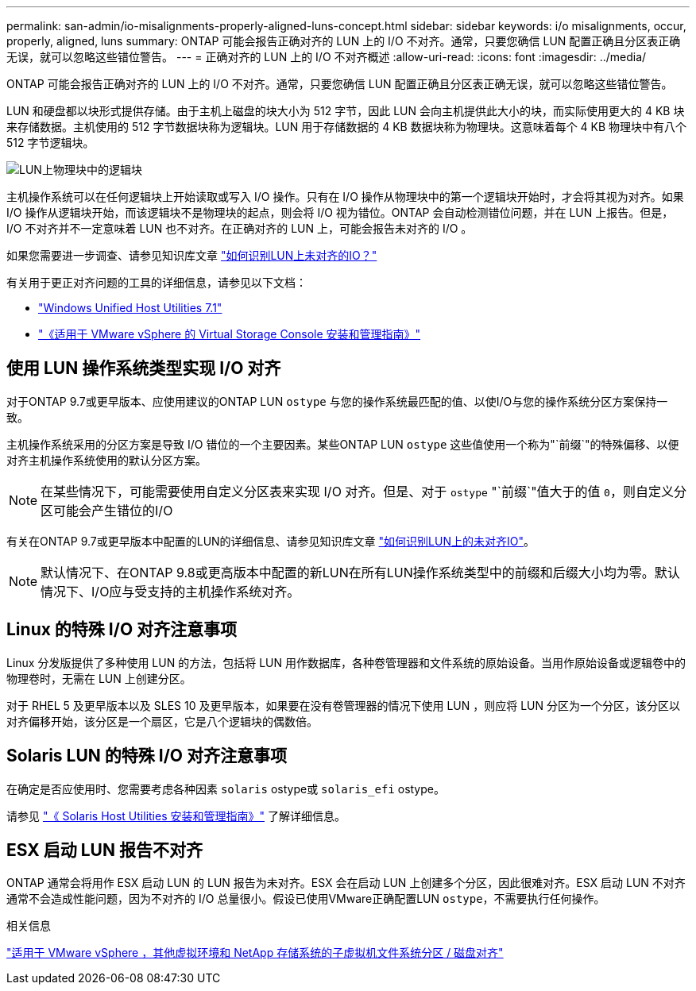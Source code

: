 ---
permalink: san-admin/io-misalignments-properly-aligned-luns-concept.html 
sidebar: sidebar 
keywords: i/o misalignments, occur, properly, aligned, luns 
summary: ONTAP 可能会报告正确对齐的 LUN 上的 I/O 不对齐。通常，只要您确信 LUN 配置正确且分区表正确无误，就可以忽略这些错位警告。 
---
= 正确对齐的 LUN 上的 I/O 不对齐概述
:allow-uri-read: 
:icons: font
:imagesdir: ../media/


[role="lead"]
ONTAP 可能会报告正确对齐的 LUN 上的 I/O 不对齐。通常，只要您确信 LUN 配置正确且分区表正确无误，就可以忽略这些错位警告。

LUN 和硬盘都以块形式提供存储。由于主机上磁盘的块大小为 512 字节，因此 LUN 会向主机提供此大小的块，而实际使用更大的 4 KB 块来存储数据。主机使用的 512 字节数据块称为逻辑块。LUN 用于存储数据的 4 KB 数据块称为物理块。这意味着每个 4 KB 物理块中有八个 512 字节逻辑块。

image:bsag-cmode-lbpb.gif["LUN上物理块中的逻辑块"]

主机操作系统可以在任何逻辑块上开始读取或写入 I/O 操作。只有在 I/O 操作从物理块中的第一个逻辑块开始时，才会将其视为对齐。如果 I/O 操作从逻辑块开始，而该逻辑块不是物理块的起点，则会将 I/O 视为错位。ONTAP 会自动检测错位问题，并在 LUN 上报告。但是， I/O 不对齐并不一定意味着 LUN 也不对齐。在正确对齐的 LUN 上，可能会报告未对齐的 I/O 。

如果您需要进一步调查、请参见知识库文章 link:https://kb.netapp.com/Advice_and_Troubleshooting/Data_Storage_Software/ONTAP_OS/How_to_identify_unaligned_IO_on_LUNs["如何识别LUN上未对齐的IO？"^]

有关用于更正对齐问题的工具的详细信息，请参见以下文档： +

* https://docs.netapp.com/us-en/ontap-sanhost/hu_wuhu_71.html["Windows Unified Host Utilities 7.1"]
* https://docs.netapp.com/ontap-9/topic/com.netapp.doc.exp-iscsi-esx-cpg/GUID-7428BD24-A5B4-458D-BD93-2F3ACD72CBBB.html["《适用于 VMware vSphere 的 Virtual Storage Console 安装和管理指南》"^]




== 使用 LUN 操作系统类型实现 I/O 对齐

对于ONTAP 9.7或更早版本、应使用建议的ONTAP LUN `ostype` 与您的操作系统最匹配的值、以使I/O与您的操作系统分区方案保持一致。

主机操作系统采用的分区方案是导致 I/O 错位的一个主要因素。某些ONTAP LUN `ostype` 这些值使用一个称为"`前缀`"的特殊偏移、以便对齐主机操作系统使用的默认分区方案。


NOTE: 在某些情况下，可能需要使用自定义分区表来实现 I/O 对齐。但是、对于 `ostype` "`前缀`"值大于的值 `0`，则自定义分区可能会产生错位的I/O

有关在ONTAP 9.7或更早版本中配置的LUN的详细信息、请参见知识库文章 link:https://kb.netapp.com/onprem/ontap/da/SAN/How_to_identify_unaligned_IO_on_LUNs["如何识别LUN上的未对齐IO"^]。


NOTE: 默认情况下、在ONTAP 9.8或更高版本中配置的新LUN在所有LUN操作系统类型中的前缀和后缀大小均为零。默认情况下、I/O应与受支持的主机操作系统对齐。



== Linux 的特殊 I/O 对齐注意事项

Linux 分发版提供了多种使用 LUN 的方法，包括将 LUN 用作数据库，各种卷管理器和文件系统的原始设备。当用作原始设备或逻辑卷中的物理卷时，无需在 LUN 上创建分区。

对于 RHEL 5 及更早版本以及 SLES 10 及更早版本，如果要在没有卷管理器的情况下使用 LUN ，则应将 LUN 分区为一个分区，该分区以对齐偏移开始，该分区是一个扇区，它是八个逻辑块的偶数倍。



== Solaris LUN 的特殊 I/O 对齐注意事项

在确定是否应使用时、您需要考虑各种因素 `solaris` ostype或 `solaris_efi` ostype。

请参见 http://mysupport.netapp.com/documentation/productlibrary/index.html?productID=61343["《 Solaris Host Utilities 安装和管理指南》"^] 了解详细信息。



== ESX 启动 LUN 报告不对齐

ONTAP 通常会将用作 ESX 启动 LUN 的 LUN 报告为未对齐。ESX 会在启动 LUN 上创建多个分区，因此很难对齐。ESX 启动 LUN 不对齐通常不会造成性能问题，因为不对齐的 I/O 总量很小。假设已使用VMware正确配置LUN `ostype`，不需要执行任何操作。

.相关信息
https://kb.netapp.com/Advice_and_Troubleshooting/Data_Storage_Software/Virtual_Storage_Console_for_VMware_vSphere/Guest_VM_file_system_partition%2F%2Fdisk_alignment_for_VMware_vSphere["适用于 VMware vSphere ，其他虚拟环境和 NetApp 存储系统的子虚拟机文件系统分区 / 磁盘对齐"^]
